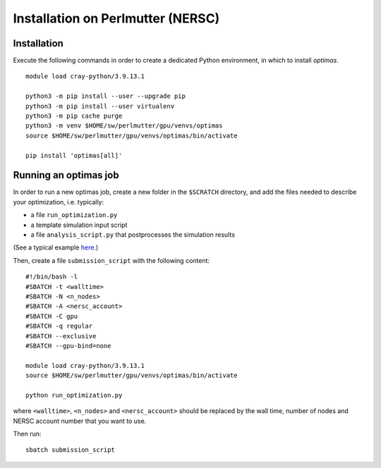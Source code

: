 Installation on Perlmutter (NERSC)
----------------------------------

Installation
~~~~~~~~~~~~

Execute the following commands in order to create a dedicated Python
environment, in which to install *optimas*.

::

    module load cray-python/3.9.13.1

    python3 -m pip install --user --upgrade pip
    python3 -m pip install --user virtualenv
    python3 -m pip cache purge
    python3 -m venv $HOME/sw/perlmutter/gpu/venvs/optimas
    source $HOME/sw/perlmutter/gpu/venvs/optimas/bin/activate

    pip install 'optimas[all]'

Running an optimas job
~~~~~~~~~~~~~~~~~~~~~~

In order to run a new optimas job, create a new folder in the ``$SCRATCH``
directory, and add the files needed to describe your optimization, i.e. typically:

* a file ``run_optimization.py``
* a template simulation input script
* a file ``analysis_script.py`` that postprocesses the simulation results

(See a typical example `here <https://github.com/optimas-org/optimas/tree/main/examples/ionization_injection>`_.)

Then, create a file ``submission_script`` with the following content:

::

    #!/bin/bash -l
    #SBATCH -t <walltime>
    #SBATCH -N <n_nodes>
    #SBATCH -A <nersc_account>
    #SBATCH -C gpu
    #SBATCH -q regular
    #SBATCH --exclusive
    #SBATCH --gpu-bind=none

    module load cray-python/3.9.13.1
    source $HOME/sw/perlmutter/gpu/venvs/optimas/bin/activate

    python run_optimization.py

where ``<walltime>``, ``<n_nodes>`` and ``<nersc_account>`` should be replaced
by the wall time, number of nodes and NERSC account number that you want to use.

Then run:

::

    sbatch submission_script
